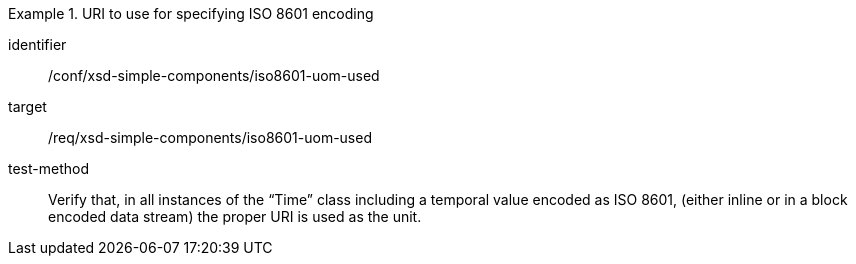 [abstract_test]
.URI to use for specifying ISO 8601 encoding
====
[%metadata]
identifier:: /conf/xsd-simple-components/iso8601-uom-used

target:: /req/xsd-simple-components/iso8601-uom-used

test-method:: 
Verify that, in all instances of the “Time” class including a temporal value encoded as ISO 8601, (either inline or in a block encoded data stream) the proper URI is used as the unit.
====
